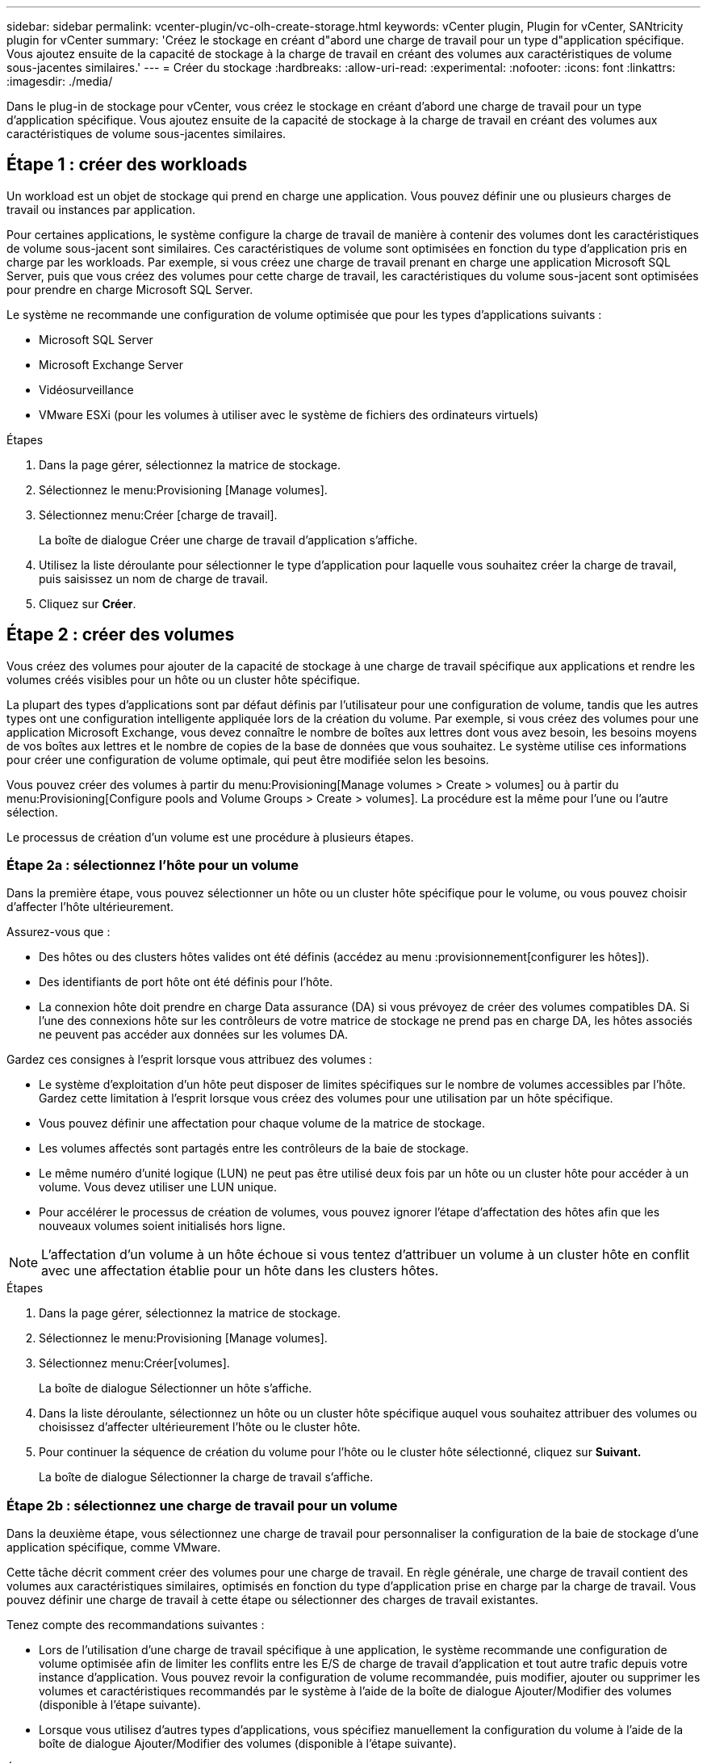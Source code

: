 ---
sidebar: sidebar 
permalink: vcenter-plugin/vc-olh-create-storage.html 
keywords: vCenter plugin, Plugin for vCenter, SANtricity plugin for vCenter 
summary: 'Créez le stockage en créant d"abord une charge de travail pour un type d"application spécifique. Vous ajoutez ensuite de la capacité de stockage à la charge de travail en créant des volumes aux caractéristiques de volume sous-jacentes similaires.' 
---
= Créer du stockage
:hardbreaks:
:allow-uri-read: 
:experimental: 
:nofooter: 
:icons: font
:linkattrs: 
:imagesdir: ./media/


[role="lead"]
Dans le plug-in de stockage pour vCenter, vous créez le stockage en créant d'abord une charge de travail pour un type d'application spécifique. Vous ajoutez ensuite de la capacité de stockage à la charge de travail en créant des volumes aux caractéristiques de volume sous-jacentes similaires.



== Étape 1 : créer des workloads

Un workload est un objet de stockage qui prend en charge une application. Vous pouvez définir une ou plusieurs charges de travail ou instances par application.

Pour certaines applications, le système configure la charge de travail de manière à contenir des volumes dont les caractéristiques de volume sous-jacent sont similaires. Ces caractéristiques de volume sont optimisées en fonction du type d'application pris en charge par les workloads. Par exemple, si vous créez une charge de travail prenant en charge une application Microsoft SQL Server, puis que vous créez des volumes pour cette charge de travail, les caractéristiques du volume sous-jacent sont optimisées pour prendre en charge Microsoft SQL Server.

Le système ne recommande une configuration de volume optimisée que pour les types d'applications suivants :

* Microsoft SQL Server
* Microsoft Exchange Server
* Vidéosurveillance
* VMware ESXi (pour les volumes à utiliser avec le système de fichiers des ordinateurs virtuels)


.Étapes
. Dans la page gérer, sélectionnez la matrice de stockage.
. Sélectionnez le menu:Provisioning [Manage volumes].
. Sélectionnez menu:Créer [charge de travail].
+
La boîte de dialogue Créer une charge de travail d'application s'affiche.

. Utilisez la liste déroulante pour sélectionner le type d'application pour laquelle vous souhaitez créer la charge de travail, puis saisissez un nom de charge de travail.
. Cliquez sur *Créer*.




== Étape 2 : créer des volumes

Vous créez des volumes pour ajouter de la capacité de stockage à une charge de travail spécifique aux applications et rendre les volumes créés visibles pour un hôte ou un cluster hôte spécifique.

La plupart des types d'applications sont par défaut définis par l'utilisateur pour une configuration de volume, tandis que les autres types ont une configuration intelligente appliquée lors de la création du volume. Par exemple, si vous créez des volumes pour une application Microsoft Exchange, vous devez connaître le nombre de boîtes aux lettres dont vous avez besoin, les besoins moyens de vos boîtes aux lettres et le nombre de copies de la base de données que vous souhaitez. Le système utilise ces informations pour créer une configuration de volume optimale, qui peut être modifiée selon les besoins.

Vous pouvez créer des volumes à partir du menu:Provisioning[Manage volumes > Create > volumes] ou à partir du menu:Provisioning[Configure pools and Volume Groups > Create > volumes]. La procédure est la même pour l'une ou l'autre sélection.

Le processus de création d'un volume est une procédure à plusieurs étapes.



=== Étape 2a : sélectionnez l'hôte pour un volume

Dans la première étape, vous pouvez sélectionner un hôte ou un cluster hôte spécifique pour le volume, ou vous pouvez choisir d'affecter l'hôte ultérieurement.

Assurez-vous que :

* Des hôtes ou des clusters hôtes valides ont été définis (accédez au menu :provisionnement[configurer les hôtes]).
* Des identifiants de port hôte ont été définis pour l'hôte.
* La connexion hôte doit prendre en charge Data assurance (DA) si vous prévoyez de créer des volumes compatibles DA. Si l'une des connexions hôte sur les contrôleurs de votre matrice de stockage ne prend pas en charge DA, les hôtes associés ne peuvent pas accéder aux données sur les volumes DA.


Gardez ces consignes à l'esprit lorsque vous attribuez des volumes :

* Le système d'exploitation d'un hôte peut disposer de limites spécifiques sur le nombre de volumes accessibles par l'hôte. Gardez cette limitation à l'esprit lorsque vous créez des volumes pour une utilisation par un hôte spécifique.
* Vous pouvez définir une affectation pour chaque volume de la matrice de stockage.
* Les volumes affectés sont partagés entre les contrôleurs de la baie de stockage.
* Le même numéro d'unité logique (LUN) ne peut pas être utilisé deux fois par un hôte ou un cluster hôte pour accéder à un volume. Vous devez utiliser une LUN unique.
* Pour accélérer le processus de création de volumes, vous pouvez ignorer l'étape d'affectation des hôtes afin que les nouveaux volumes soient initialisés hors ligne.



NOTE: L'affectation d'un volume à un hôte échoue si vous tentez d'attribuer un volume à un cluster hôte en conflit avec une affectation établie pour un hôte dans les clusters hôtes.

.Étapes
. Dans la page gérer, sélectionnez la matrice de stockage.
. Sélectionnez le menu:Provisioning [Manage volumes].
. Sélectionnez menu:Créer[volumes].
+
La boîte de dialogue Sélectionner un hôte s'affiche.

. Dans la liste déroulante, sélectionnez un hôte ou un cluster hôte spécifique auquel vous souhaitez attribuer des volumes ou choisissez d'affecter ultérieurement l'hôte ou le cluster hôte.
. Pour continuer la séquence de création du volume pour l'hôte ou le cluster hôte sélectionné, cliquez sur *Suivant.*
+
La boîte de dialogue Sélectionner la charge de travail s'affiche.





=== Étape 2b : sélectionnez une charge de travail pour un volume

Dans la deuxième étape, vous sélectionnez une charge de travail pour personnaliser la configuration de la baie de stockage d'une application spécifique, comme VMware.

Cette tâche décrit comment créer des volumes pour une charge de travail. En règle générale, une charge de travail contient des volumes aux caractéristiques similaires, optimisés en fonction du type d'application prise en charge par la charge de travail. Vous pouvez définir une charge de travail à cette étape ou sélectionner des charges de travail existantes.

Tenez compte des recommandations suivantes :

* Lors de l'utilisation d'une charge de travail spécifique à une application, le système recommande une configuration de volume optimisée afin de limiter les conflits entre les E/S de charge de travail d'application et tout autre trafic depuis votre instance d'application. Vous pouvez revoir la configuration de volume recommandée, puis modifier, ajouter ou supprimer les volumes et caractéristiques recommandés par le système à l'aide de la boîte de dialogue Ajouter/Modifier des volumes (disponible à l'étape suivante).
* Lorsque vous utilisez d'autres types d'applications, vous spécifiez manuellement la configuration du volume à l'aide de la boîte de dialogue Ajouter/Modifier des volumes (disponible à l'étape suivante).


.Étapes
. Effectuez l'une des opérations suivantes :
+
** Sélectionnez l'option *Créer des volumes pour une charge de travail existante*, puis sélectionnez la charge de travail dans la liste déroulante.
** Sélectionnez l'option *Créer une nouvelle charge de travail* pour définir une nouvelle charge de travail pour une application prise en charge ou pour d'autres applications, puis procédez comme suit :
+
*** Dans la liste déroulante, sélectionnez le nom de l'application pour laquelle vous souhaitez créer la nouvelle charge de travail. Sélectionnez l'une des « autres » entrées si l'application que vous souhaitez utiliser sur cette matrice de stockage n'est pas répertoriée.
*** Saisissez un nom pour la charge de travail à créer.




. Cliquez sur *Suivant*.
. Si votre charge de travail est associée à un type d'application pris en charge, saisissez les informations demandées. Sinon, passez à l'étape suivante.




=== Étape 2c : ajout ou modification de volumes

Dans la troisième étape, vous définissez la configuration du volume.

.Avant de commencer
* Les pools ou les groupes de volumes doivent disposer d'une capacité disponible suffisante.
* Le nombre maximal de volumes autorisés dans un groupe de volumes est de 256.
* Le nombre maximum de volumes autorisé dans un pool dépend du modèle du système de stockage :
+
** 2,048 volumes (EF600 et E5700 Series)
** 1,024 volumes (EF300)
** 512 volumes (E2800 Series)


* Pour créer un volume activé pour Data assurance (DA), la connexion hôte que vous prévoyez d'utiliser doit prendre en charge DA.
+
** Si vous souhaitez créer un volume DA activé, sélectionnez un pool ou un groupe de volumes qui est compatible DA (recherchez *Oui* en regard de "DA" dans la table des candidats de groupe de volumes et de pools).
** Les fonctionnalités DE DA sont présentées au niveau du pool et du groupe de volumes. DA protection vérifie et corrige les erreurs susceptibles de se produire au fur et à mesure du transfert des données entre les contrôleurs et les disques. La sélection d'un pool ou d'un groupe de volumes capable de gérer le nouveau volume garantit la détection et la correction des erreurs éventuelles.
** Si l'une des connexions hôte sur les contrôleurs de votre matrice de stockage ne prend pas en charge DA, les hôtes associés ne peuvent pas accéder aux données sur les volumes DA.


* Pour créer un volume sécurisé, une clé de sécurité doit être créée pour la matrice de stockage.
+
** Si vous souhaitez créer un volume sécurisé, sélectionnez un pool ou un groupe de volumes qui est sécurisé capable (recherchez Oui en regard de « sécurisé » dans le tableau des candidats au pool et au groupe de volumes).
** Les fonctionnalités de sécurité des disques sont présentées au niveau du pool et du groupe de volumes. Les disques sécurisés empêchent tout accès non autorisé aux données d'un disque physiquement retiré de la baie de stockage. Un disque sécurisé crypte les données pendant les écritures et les décrypte pendant les lectures à l'aide d'une clé de cryptage unique.
** Un pool ou un groupe de volumes peut contenir à la fois des disques sécurisés et non sécurisés, mais tous les disques doivent être sécurisés pour utiliser leurs fonctionnalités de chiffrement.


* Pour créer un volume provisionné en ressources, tous les disques doivent être des disques NVMe avec l'option DULBE (Logical Block Error) désallocation ou non écrite.


Vous créez des volumes à partir de pools ou de groupes de volumes éligibles, affichés dans la boîte de dialogue Ajouter/Modifier des volumes. Pour chaque pool et groupe de volumes éligibles, le nombre de disques disponibles et la capacité totale disponible s'affichent.

Pour certaines charges de travail spécifiques à une application, chaque pool ou groupe de volumes éligible affiche la capacité proposée en fonction de la configuration de volume suggérée et indique la capacité libre restante en Gio. Pour les autres charges de travail, la capacité proposée s'affiche lors de l'ajout de volumes à un pool ou à un groupe de volumes, puis lorsque vous spécifiez la capacité indiquée.

.Étapes
. Choisissez l'une des actions suivantes selon que vous avez sélectionné une autre charge de travail ou une charge de travail spécifique à une application à l'étape précédente :
+
** *Autre* -- cliquez sur *Ajouter nouveau volume* dans chaque pool ou groupe de volumes que vous souhaitez utiliser pour créer un ou plusieurs volumes.
+
.Détails du champ
====
[cols="25h,~"]
|===
| Champ | Description 


 a| 
Nom du volume
 a| 
Un nom par défaut est attribué à un volume lors de la séquence de création du volume. Vous pouvez accepter le nom par défaut ou fournir une description plus détaillée indiquant le type de données stockées dans le volume.



 a| 
Capacité déclarée
 a| 
Définissez la capacité du nouveau volume et les unités de capacité à utiliser (MIB, Gio ou Tio). Pour les volumes épais, la capacité minimale est de 1 Mio, et la capacité maximale est déterminée par le nombre et la capacité des disques du pool ou du groupe de volumes. N'oubliez pas que la capacité de stockage est également nécessaire pour les services de copie (images Snapshot, volumes Snapshot, copies de volume et miroirs distants) ; par conséquent, n'allouez pas toutes la capacité aux volumes standard. La capacité d'un pool est allouée par incréments de 4 Gio. Toute capacité non multiple de 4 Gio est allouée, mais non utilisable. Pour vérifier que la capacité entière est utilisable, spécifiez la capacité par incréments de 4 Gio. Si une capacité inutilisable, le seul moyen de le récupérer est d'augmenter la capacité du volume.



 a| 
Taille de bloc du volume (EF300 et EF600 uniquement)
 a| 
Affiche les tailles de blocs pouvant être créées pour le volume :

*** 512 – 512 octets
*** 4K à 4,096 octets




 a| 
Taille du segment
 a| 
Affiche le paramètre de dimensionnement du segment, qui apparaît uniquement pour les volumes d'un groupe de volumes. Vous pouvez modifier la taille du segment pour optimiser les performances. *Transitions de taille de segment autorisées* -- le système détermine les transitions de taille de segment autorisées. Les tailles de segment qui ne sont pas appropriées à partir de la taille de segment actuelle ne sont pas disponibles dans la liste déroulante. Les transitions autorisées sont généralement deux ou la moitié de la taille de segment actuelle. Par exemple, si la taille de segment de volume actuelle est de 32 Kio, une nouvelle taille de segment de volume de 16 Kio ou 64 Kio est autorisée. *Volumes SSD cache-enabled* -- vous pouvez spécifier une taille de segment de 4 Ko pour les volumes SSD cache-enabled. Veillez à sélectionner la taille de segment 4 Kio uniquement pour les volumes SSD cache prenant en charge les opérations d'E/S de blocs de petite taille (par exemple, 16 tailles de bloc d'E/S Kio ou plus petites). Les performances peuvent être affectées si vous sélectionnez 4 Kio comme taille de segment pour les volumes SSD cache qui gèrent les opérations séquentielles de blocs volumineux. *Le temps de modification de la taille du segment* -- la durée de modification de la taille du segment d'un volume dépend de ces variables :

*** La charge d'E/S de l'hôte
*** Priorité de modification du volume
*** Nombre de disques dans le groupe de volumes
*** Nombre de canaux de transmission
*** La puissance de traitement des contrôleurs de la baie de stockage


Lorsque vous modifiez la taille de segment d'un volume, les performances d'E/S sont affectées, mais vos données restent disponibles.



 a| 
Sécurité
 a| 
*Oui* apparaît en regard de « Secure-capable » uniquement si les lecteurs du pool ou du groupe de volumes sont sécurisés. La sécurité du lecteur empêche tout accès non autorisé aux données d'un lecteur qui est physiquement retiré de la matrice de stockage. Cette option n'est disponible que lorsque la fonction sécurité du lecteur a été activée et qu'une clé de sécurité est configurée pour la matrice de stockage. Un pool ou un groupe de volumes peut contenir à la fois des disques sécurisés et non sécurisés, mais tous les disques doivent être sécurisés pour utiliser leurs fonctionnalités de chiffrement.



 a| 
DA
 a| 
*Oui* apparaît en regard de “DA” uniquement si les lecteurs du pool ou du groupe de volumes prennent en charge Data assurance (DA). DA augmente l'intégrité des données dans l'ensemble du système de stockage. DA permet à la matrice de stockage de vérifier si des erreurs peuvent se produire lorsque les données sont transférées via les contrôleurs vers les disques. L'utilisation de DA pour le nouveau volume garantit la détection de toute erreur.



 a| 
Ressource provisionnée (EF300 et EF600 uniquement)
 a| 
*Oui* apparaît en regard de “Resource Provisioné” uniquement si les lecteurs prennent en charge cette option. La fonctionnalité de provisionnement des ressources est disponible dans les baies de stockage EF300 et EF600, ce qui permet de mettre immédiatement les volumes en service sans processus d'initialisation en arrière-plan.

|===
====
** *Charge de travail spécifique à une application* -- cliquez sur *Suivant* pour accepter les volumes et les caractéristiques recommandés par le système pour la charge de travail sélectionnée, ou cliquez sur *Modifier les volumes* pour modifier, ajouter ou supprimer les volumes et les caractéristiques recommandés par le système pour la charge de travail sélectionnée.
+
.Détails du champ
====
[cols="25h,~"]
|===
| Champ | Description 


 a| 
Nom du volume
 a| 
Un nom par défaut est attribué à un volume lors de la séquence de création du volume. Vous pouvez accepter le nom par défaut ou fournir une description plus détaillée indiquant le type de données stockées dans le volume.



 a| 
Capacité déclarée
 a| 
Définissez la capacité du nouveau volume et les unités de capacité à utiliser (MIB, Gio ou Tio). Pour les volumes épais, la capacité minimale est de 1 Mio, et la capacité maximale est déterminée par le nombre et la capacité des disques du pool ou du groupe de volumes. N'oubliez pas que la capacité de stockage est également nécessaire pour les services de copie (images Snapshot, volumes Snapshot, copies de volume et miroirs distants) ; par conséquent, n'allouez pas toutes la capacité aux volumes standard. La capacité d'un pool est allouée par incréments de 4 Gio. Toute capacité non multiple de 4 Gio est allouée, mais non utilisable. Pour vérifier la disponibilité de toute la capacité, spécifiez la capacité par incréments de 4 Gio. Si une capacité inutilisable, le seul moyen de le récupérer est d'augmenter la capacité du volume.



 a| 
Type de Volume
 a| 
Type de volume indique le type de volume créé pour une charge de travail spécifique à une application.



 a| 
Taille de bloc du volume (EF300 et EF600 uniquement)
 a| 
Affiche les tailles de blocs pouvant être créées pour le volume :

*** 512 -- 512 octets
*** 4 Ko -- 4,096 octets




 a| 
Taille du segment
 a| 
Affiche le paramètre de dimensionnement du segment, qui apparaît uniquement pour les volumes d'un groupe de volumes. Vous pouvez modifier la taille du segment pour optimiser les performances. *Transitions de taille de segment autorisées* -- le système détermine les transitions de taille de segment autorisées. Les tailles de segment qui ne sont pas appropriées à partir de la taille de segment actuelle ne sont pas disponibles dans la liste déroulante. Les transitions autorisées sont généralement deux ou la moitié de la taille de segment actuelle. Par exemple, si la taille de segment de volume actuelle est de 32 Kio, une nouvelle taille de segment de volume de 16 Kio ou 64 Kio est autorisée. *Volumes SSD cache-enabled* -- vous pouvez spécifier une taille de segment de 4 Ko pour les volumes SSD cache-enabled. Veillez à sélectionner la taille de segment 4 Kio uniquement pour les volumes SSD cache prenant en charge les opérations d'E/S de blocs de petite taille (par exemple, 16 tailles de bloc d'E/S Kio ou plus petites). Les performances peuvent être affectées si vous sélectionnez 4 Kio comme taille de segment pour les volumes SSD cache qui gèrent les opérations séquentielles de blocs volumineux. *Le temps de modification de la taille du segment* -- la durée de modification de la taille du segment d'un volume dépend de ces variables :

*** La charge d'E/S de l'hôte
*** Priorité de modification du volume
*** Nombre de disques dans le groupe de volumes
*** Nombre de canaux de transmission
*** La puissance de traitement des contrôleurs de la baie de stockage


Lorsque vous modifiez la taille de segment d'un volume, les performances d'E/S sont affectées, mais vos données restent disponibles.



 a| 
Sécurité
 a| 
*Oui* apparaît en regard de « Secure-capable » uniquement si les lecteurs du pool ou du groupe de volumes sont sécurisés. La sécurité du disque empêche les accès non autorisés aux données d'un disque qui est physiquement retiré de la matrice de stockage. Cette option n'est disponible que lorsque la fonction de sécurité du lecteur a été activée et qu'une clé de sécurité est configurée pour la matrice de stockage. Un pool ou un groupe de volumes peut contenir à la fois des disques sécurisés et non sécurisés, mais tous les disques doivent être sécurisés pour utiliser leurs fonctionnalités de chiffrement.



 a| 
DA
 a| 
*Oui* apparaît en regard de “DA” uniquement si les lecteurs du pool ou du groupe de volumes prennent en charge Data assurance (DA). DA augmente l'intégrité des données dans l'ensemble du système de stockage. DA permet à la matrice de stockage de vérifier si des erreurs peuvent se produire lorsque les données sont transférées via les contrôleurs vers les disques. L'utilisation de DA pour le nouveau volume garantit la détection de toute erreur.



 a| 
Ressource provisionnée (EF300 et EF600 uniquement)
 a| 
*Oui* apparaît en regard de “Resource Provisioné” uniquement si les lecteurs prennent en charge cette option. La fonctionnalité de provisionnement des ressources est disponible dans les baies de stockage EF300 et EF600, ce qui permet de mettre immédiatement les volumes en service sans processus d'initialisation en arrière-plan.

|===
====


. Pour continuer la séquence de création du volume pour l'application sélectionnée, cliquez sur *Suivant*.




=== Étape 2d : examiner la configuration du volume

Dans la dernière étape, vous examinez un récapitulatif des volumes que vous envisagez de créer et apportez les modifications nécessaires.

.Étapes
. Vérifiez les volumes que vous souhaitez créer. Pour apporter des modifications, cliquez sur *Retour*.
. Lorsque vous êtes satisfait de la configuration de votre volume, cliquez sur *Finish*.


.Une fois que vous avez terminé
* Dans vSphere client, créez des datastores pour les volumes.
* Apportez les modifications nécessaires au système d'exploitation sur l'hôte de l'application afin que les applications puissent utiliser le volume.
* Exécutez soit le système basé sur l'hôte `hot_add` utilitaire ou utilitaire propre à un système d'exploitation (disponible auprès d'un fournisseur tiers), puis exécutez le `SMdevices` utilitaire permettant de mettre en corrélation les noms des volumes avec les noms des matrices de stockage hôte.
+
Le `hot_add` utilitaire et le `SMdevices` l'utilitaire est inclus dans le `SMutils` création de package. Le `SMutils` package est un ensemble d'utilitaires permettant de vérifier ce que l'hôte voit de la baie de stockage. Il est inclus dans l'installation du logiciel SANtricity.


